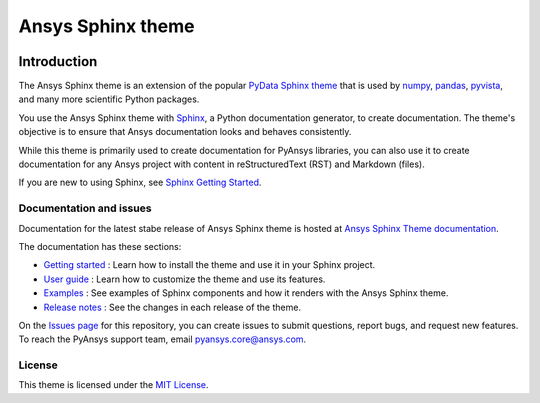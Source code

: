 Ansys Sphinx theme
==================
|ansys| |python| |pypi| |GH-CI| |MIT| |Ruff|

.. |ansys| image:: https://img.shields.io/badge/Ansys-ffc107.svg?logo=data:image/png;base64,iVBORw0KGgoAAAANSUhEUgAAABAAAAAQCAIAAACQkWg2AAABDklEQVQ4jWNgoDfg5mD8vE7q/3bpVyskbW0sMRUwofHD7Dh5OBkZGBgW7/3W2tZpa2tLQEOyOzeEsfumlK2tbVpaGj4N6jIs1lpsDAwMJ278sveMY2BgCA0NFRISwqkhyQ1q/Nyd3zg4OBgYGNjZ2ePi4rB5loGBhZnhxTLJ/9ulv26Q4uVk1NXV/f///////69du4Zdg78lx//t0v+3S88rFISInD59GqIH2esIJ8G9O2/XVwhjzpw5EAam1xkkBJn/bJX+v1365hxxuCAfH9+3b9/+////48cPuNehNsS7cDEzMTAwMMzb+Q2u4dOnT2vWrMHu9ZtzxP9vl/69RVpCkBlZ3N7enoDXBwEAAA+YYitOilMVAAAAAElFTkSuQmCC
   :target: https://github.com/ansys
   :alt: Ansys

.. |python| image:: https://img.shields.io/pypi/pyversions/ansys_sphinx_theme?logo=pypi
   :target: https://pypi.org/project/ansys-sphinx-theme/
   :alt: Python

.. |pypi| image:: https://img.shields.io/pypi/v/ansys-sphinx-theme.svg?logo=python&logoColor=white
   :target: https://pypi.org/project/ansys-sphinx-theme
   :alt: PyPI

.. |GH-CI| image:: https://github.com/ansys/ansys-sphinx-theme/actions/workflows/ci_cd.yml/badge.svg
   :target: https://github.com/ansys/ansys-sphinx-theme/actions/workflows/ci_cd.yml
   :alt: GH-CI

.. |MIT| image:: https://img.shields.io/badge/License-MIT-yellow.svg
   :target: https://opensource.org/licenses/MIT
   :alt: MIT

.. |Downloads| image:: https://img.shields.io/pypi/dm/ansys-sphinx-theme.svg?label=PyPI%20downloads
   :target: https://pypi.org/project/ansys-sphinx-theme
   :alt: Downloads

.. |Ruff| image:: https://img.shields.io/endpoint?url=https://raw.githubusercontent.com/astral-sh/ruff/main/assets/badge/v2.json
   :target: https://github.com/astral-sh/ruff
   :alt: Ruff


Introduction
------------
The Ansys Sphinx theme is an extension of the popular
`PyData Sphinx theme <https://github.com/pydata/pydata-sphinx-theme>`_
that is used by `numpy <https://numpy.org/doc/stable/>`_,
`pandas <https://pandas.pydata.org/docs/>`_,
`pyvista <https://docs.pyvista.org>`_, and many more
scientific Python packages.

You use the Ansys Sphinx theme with `Sphinx <https://www.sphinx-doc.org/en/master/>`_,
a Python documentation generator, to create documentation.
The theme's objective is to ensure that Ansys documentation
looks and behaves consistently.

While this theme is primarily used to create documentation
for PyAnsys libraries, you can also use it to create
documentation for any Ansys project with content in
reStructuredText (RST) and Markdown (files).

If you are new to using Sphinx, see `Sphinx Getting Started
<https://www.sphinx-doc.org/en/master/usage/quickstart.html>`_.

Documentation and issues
~~~~~~~~~~~~~~~~~~~~~~~~
Documentation for the latest stabe release of Ansys Sphinx theme is hosted at
`Ansys Sphinx Theme documentation <https://sphinxdocs.ansys.com>`_.

The documentation has these sections:

- `Getting started <https://sphinxdocs.ansys.com/version/stable/getting_started.html>`_ : Learn
  how to install the theme and use it in your Sphinx project.
- `User guide <https://sphinxdocs.ansys.com/version/stable/user_guide.html>`_ : Learn how to
  customize the theme and use its features.
- `Examples <https://sphinxdocs.ansys.com/version/stable/examples.html>`_ : See examples of
  Sphinx components and how it renders with the Ansys Sphinx theme.
- `Release notes <https://sphinxdocs.ansys.com/version/stable/changelog.html>`_ : See the
  changes in each release of the theme.

On the `Issues page <https://github.com/ansys/ansys-sphinx-theme/issues>`_
for this repository, you can create issues to submit questions, report bugs,
and request new features. To reach the PyAnsys support team, email
`pyansys.core@ansys.com <pyansys.core@ansys.com>`_.

License
~~~~~~~
This theme is licensed under the `MIT License
<https://raw.githubusercontent.com/ansys/ansys-sphinx-theme/main/LICENSE>`_.
